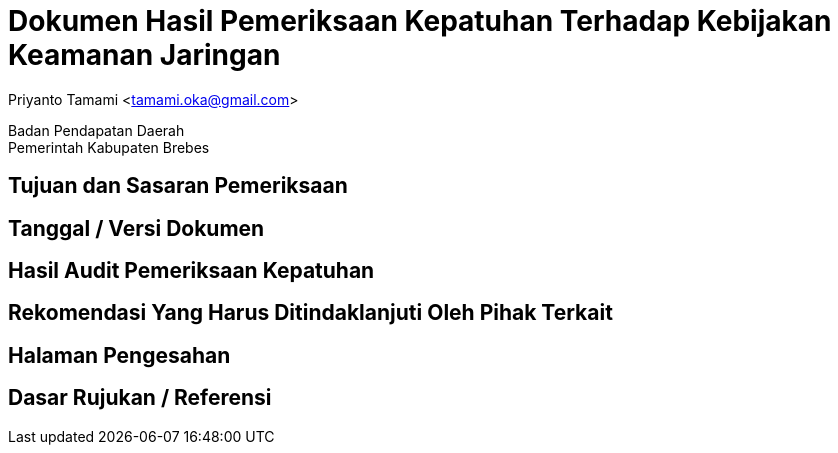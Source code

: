 = Dokumen Hasil Pemeriksaan Kepatuhan Terhadap Kebijakan Keamanan Jaringan

[.text-center]
Priyanto Tamami <tamami.oka@gmail.com>

[.text-center]
Badan Pendapatan Daerah +
Pemerintah Kabupaten Brebes

:doctype: article
:author: tamami
:source-highlighter: rouge
:table-caption: Tabel 
:sourcedir: src
:includedir: contents
:imagesdir: images
:chapter-label: Bab
:figure-caption: Gambar 
:icons: font
////
Use this if you create a full cover in one page
:front-cover-image: image::./images/title_page.png[]
////
//:title-logo-image: images/logo-zimera.png


== Tujuan dan Sasaran Pemeriksaan

== Tanggal / Versi Dokumen

== Hasil Audit Pemeriksaan Kepatuhan

== Rekomendasi Yang Harus Ditindaklanjuti Oleh Pihak Terkait

== Halaman Pengesahan

== Dasar Rujukan / Referensi